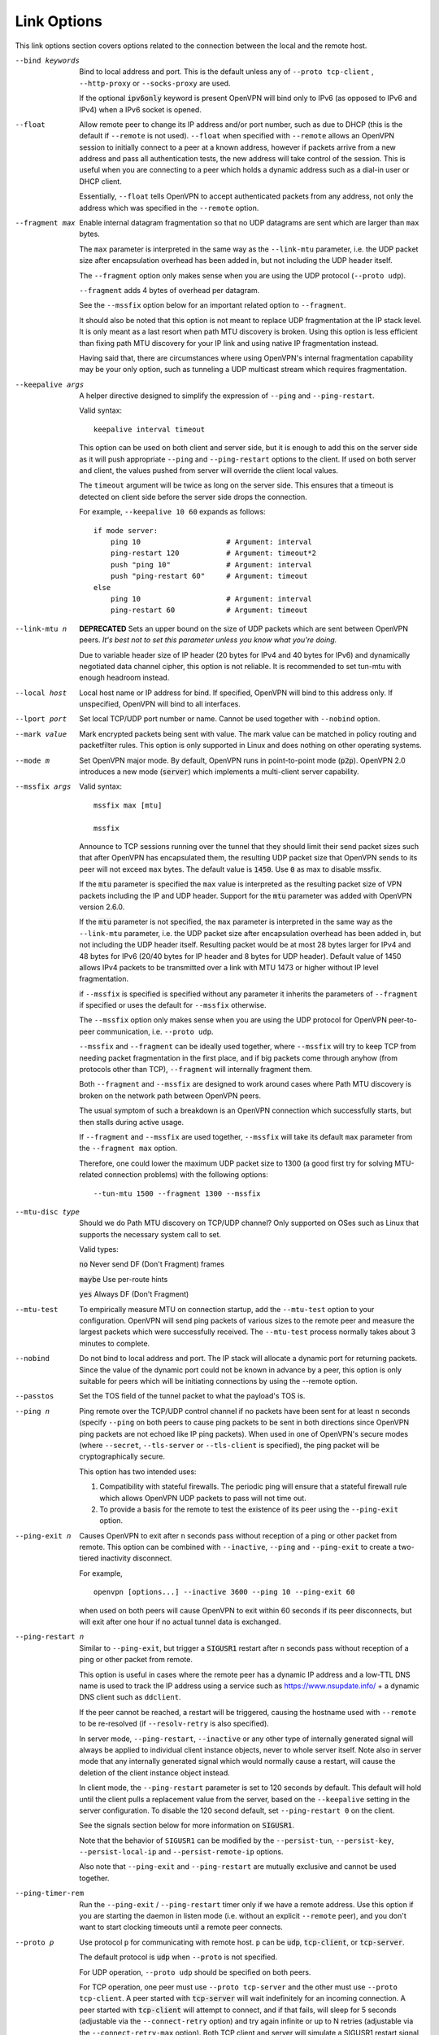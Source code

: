 Link Options
------------
This link options section covers options related to the connection between
the local and the remote host.

--bind keywords
  Bind to local address and port. This is the default unless any of
  ``--proto tcp-client`` , ``--http-proxy`` or ``--socks-proxy`` are used.

  If the optional :code:`ipv6only` keyword is present OpenVPN will bind only
  to IPv6 (as opposed to IPv6 and IPv4) when a IPv6 socket is opened.

--float
  Allow remote peer to change its IP address and/or port number, such as
  due to DHCP (this is the default if ``--remote`` is not used).
  ``--float`` when specified with ``--remote`` allows an OpenVPN session
  to initially connect to a peer at a known address, however if packets
  arrive from a new address and pass all authentication tests, the new
  address will take control of the session. This is useful when you are
  connecting to a peer which holds a dynamic address such as a dial-in
  user or DHCP client.

  Essentially, ``--float`` tells OpenVPN to accept authenticated packets
  from any address, not only the address which was specified in the
  ``--remote`` option.

--fragment max
  Enable internal datagram fragmentation so that no UDP datagrams are sent
  which are larger than ``max`` bytes.

  The ``max`` parameter is interpreted in the same way as the
  ``--link-mtu`` parameter, i.e. the UDP packet size after encapsulation
  overhead has been added in, but not including the UDP header itself.

  The ``--fragment`` option only makes sense when you are using the UDP
  protocol (``--proto udp``).

  ``--fragment`` adds 4 bytes of overhead per datagram.

  See the ``--mssfix`` option below for an important related option to
  ``--fragment``.

  It should also be noted that this option is not meant to replace UDP
  fragmentation at the IP stack level. It is only meant as a last resort
  when path MTU discovery is broken. Using this option is less efficient
  than fixing path MTU discovery for your IP link and using native IP
  fragmentation instead.

  Having said that, there are circumstances where using OpenVPN's internal
  fragmentation capability may be your only option, such as tunneling a
  UDP multicast stream which requires fragmentation.

--keepalive args
  A helper directive designed to simplify the expression of ``--ping`` and
  ``--ping-restart``.

  Valid syntax:
  ::

     keepalive interval timeout

  This option can be used on both client and server side, but it is enough
  to add this on the server side as it will push appropriate ``--ping``
  and ``--ping-restart`` options to the client. If used on both server and
  client, the values pushed from server will override the client local
  values.

  The ``timeout`` argument will be twice as long on the server side. This
  ensures that a timeout is detected on client side before the server side
  drops the connection.

  For example, ``--keepalive 10 60`` expands as follows:
  ::

     if mode server:
         ping 10                    # Argument: interval
         ping-restart 120           # Argument: timeout*2
         push "ping 10"             # Argument: interval
         push "ping-restart 60"     # Argument: timeout
     else
         ping 10                    # Argument: interval
         ping-restart 60            # Argument: timeout

--link-mtu n
  **DEPRECATED** Sets an upper bound on the size of UDP packets which are sent between
  OpenVPN peers. *It's best not to set this parameter unless you know what
  you're doing.*

  Due to variable header size of IP header (20 bytes for IPv4 and 40 bytes
  for IPv6) and dynamically negotiated data channel cipher, this option
  is not reliable. It is recommended to set tun-mtu with enough headroom
  instead.

--local host
  Local host name or IP address for bind. If specified, OpenVPN will bind
  to this address only. If unspecified, OpenVPN will bind to all
  interfaces.

--lport port
  Set local TCP/UDP port number or name. Cannot be used together with
  ``--nobind`` option.

--mark value
  Mark encrypted packets being sent with value. The mark value can be
  matched in policy routing and packetfilter rules. This option is only
  supported in Linux and does nothing on other operating systems.

--mode m
  Set OpenVPN major mode. By default, OpenVPN runs in point-to-point mode
  (:code:`p2p`). OpenVPN 2.0 introduces a new mode (:code:`server`) which
  implements a multi-client server capability.

--mssfix args

  Valid syntax:
  ::

     mssfix max [mtu]

     mssfix

  Announce to TCP sessions running over the tunnel that they should limit
  their send packet sizes such that after OpenVPN has encapsulated them,
  the resulting UDP packet size that OpenVPN sends to its peer will not
  exceed ``max`` bytes. The default value is :code:`1450`. Use :code:`0`
  as max to disable mssfix.

  If the :code:`mtu` parameter is specified the ``max`` value is interpreted
  as the resulting packet size of VPN packets including the IP and UDP header.
  Support for the :code:`mtu` parameter was added with OpenVPN version 2.6.0.

  If the :code:`mtu` parameter is not specified, the ``max`` parameter
  is interpreted in the same way as the ``--link-mtu`` parameter, i.e.
  the UDP packet size after encapsulation overhead has been added in, but
  not including the UDP header itself. Resulting packet would be at most 28
  bytes larger for IPv4 and 48 bytes for IPv6 (20/40 bytes for IP header and
  8 bytes for UDP header). Default value of 1450 allows IPv4 packets to be
  transmitted over a link with MTU 1473 or higher without IP level
  fragmentation.

  if ``--mssfix`` is specified is specified without any parameter it
  inherits the parameters of ``--fragment`` if specified or uses the
  default for ``--mssfix`` otherwise.

  The ``--mssfix`` option only makes sense when you are using the UDP
  protocol for OpenVPN peer-to-peer communication, i.e. ``--proto udp``.

  ``--mssfix`` and ``--fragment`` can be ideally used together, where
  ``--mssfix`` will try to keep TCP from needing packet fragmentation in
  the first place, and if big packets come through anyhow (from protocols
  other than TCP), ``--fragment`` will internally fragment them.

  Both ``--fragment`` and ``--mssfix`` are designed to work around cases
  where Path MTU discovery is broken on the network path between OpenVPN
  peers.

  The usual symptom of such a breakdown is an OpenVPN connection which
  successfully starts, but then stalls during active usage.

  If ``--fragment`` and ``--mssfix`` are used together, ``--mssfix`` will
  take its default ``max`` parameter from the ``--fragment max`` option.

  Therefore, one could lower the maximum UDP packet size to 1300 (a good
  first try for solving MTU-related connection problems) with the
  following options:
  ::

     --tun-mtu 1500 --fragment 1300 --mssfix

--mtu-disc type
  Should we do Path MTU discovery on TCP/UDP channel? Only supported on
  OSes such as Linux that supports the necessary system call to set.

  Valid types:

  :code:`no`      Never send DF (Don't Fragment) frames

  :code:`maybe`   Use per-route hints

  :code:`yes`     Always DF (Don't Fragment)

--mtu-test
  To empirically measure MTU on connection startup, add the ``--mtu-test``
  option to your configuration. OpenVPN will send ping packets of various
  sizes to the remote peer and measure the largest packets which were
  successfully received. The ``--mtu-test`` process normally takes about 3
  minutes to complete.

--nobind
  Do not bind to local address and port. The IP stack will allocate a
  dynamic port for returning packets. Since the value of the dynamic port
  could not be known in advance by a peer, this option is only suitable
  for peers which will be initiating connections by using the --remote
  option.

--passtos
  Set the TOS field of the tunnel packet to what the payload's TOS is.

--ping n
  Ping remote over the TCP/UDP control channel if no packets have been
  sent for at least ``n`` seconds (specify ``--ping`` on both peers to
  cause ping packets to be sent in both directions since OpenVPN ping
  packets are not echoed like IP ping packets). When used in one of
  OpenVPN's secure modes (where ``--secret``, ``--tls-server`` or
  ``--tls-client`` is specified), the ping packet will be
  cryptographically secure.

  This option has two intended uses:

  (1)  Compatibility with stateful firewalls. The periodic ping will ensure
       that a stateful firewall rule which allows OpenVPN UDP packets to
       pass will not time out.

  (2)  To provide a basis for the remote to test the existence of its peer
       using the ``--ping-exit`` option.

--ping-exit n
  Causes OpenVPN to exit after ``n`` seconds pass without reception of a
  ping or other packet from remote. This option can be combined with
  ``--inactive``, ``--ping`` and ``--ping-exit`` to create a two-tiered
  inactivity disconnect.

  For example,
  ::

      openvpn [options...] --inactive 3600 --ping 10 --ping-exit 60

  when used on both peers will cause OpenVPN to exit within 60 seconds if
  its peer disconnects, but will exit after one hour if no actual tunnel
  data is exchanged.

--ping-restart n
  Similar to ``--ping-exit``, but trigger a :code:`SIGUSR1` restart after
  ``n`` seconds pass without reception of a ping or other packet from
  remote.

  This option is useful in cases where the remote peer has a dynamic IP
  address and a low-TTL DNS name is used to track the IP address using a
  service such as https://www.nsupdate.info/ + a dynamic DNS client such as
  ``ddclient``.

  If the peer cannot be reached, a restart will be triggered, causing the
  hostname used with ``--remote`` to be re-resolved (if ``--resolv-retry``
  is also specified).

  In server mode, ``--ping-restart``, ``--inactive`` or any other type of
  internally generated signal will always be applied to individual client
  instance objects, never to whole server itself. Note also in server mode
  that any internally generated signal which would normally cause a
  restart, will cause the deletion of the client instance object instead.

  In client mode, the ``--ping-restart`` parameter is set to 120 seconds
  by default. This default will hold until the client pulls a replacement
  value from the server, based on the ``--keepalive`` setting in the
  server configuration. To disable the 120 second default, set
  ``--ping-restart 0`` on the client.

  See the signals section below for more information on :code:`SIGUSR1`.

  Note that the behavior of ``SIGUSR1`` can be modified by the
  ``--persist-tun``, ``--persist-key``, ``--persist-local-ip`` and
  ``--persist-remote-ip`` options.

  Also note that ``--ping-exit`` and ``--ping-restart`` are mutually
  exclusive and cannot be used together.

--ping-timer-rem
  Run the ``--ping-exit`` / ``--ping-restart`` timer only if we have a
  remote address. Use this option if you are starting the daemon in listen
  mode (i.e. without an explicit ``--remote`` peer), and you don't want to
  start clocking timeouts until a remote peer connects.

--proto p
  Use protocol ``p`` for communicating with remote host. ``p`` can be
  :code:`udp`, :code:`tcp-client`, or :code:`tcp-server`.

  The default protocol is :code:`udp` when ``--proto`` is not specified.

  For UDP operation, ``--proto udp`` should be specified on both peers.

  For TCP operation, one peer must use ``--proto tcp-server`` and the
  other must use ``--proto tcp-client``. A peer started with
  :code:`tcp-server` will wait indefinitely for an incoming connection. A peer
  started with :code:`tcp-client` will attempt to connect, and if that fails,
  will sleep for 5 seconds (adjustable via the ``--connect-retry`` option)
  and try again infinite or up to N retries (adjustable via the
  ``--connect-retry-max`` option). Both TCP client and server will
  simulate a SIGUSR1 restart signal if either side resets the connection.

  OpenVPN is designed to operate optimally over UDP, but TCP capability is
  provided for situations where UDP cannot be used. In comparison with
  UDP, TCP will usually be somewhat less efficient and less robust when
  used over unreliable or congested networks.

  This article outlines some of problems with tunneling IP over TCP:
  http://sites.inka.de/sites/bigred/devel/tcp-tcp.html

  There are certain cases, however, where using TCP may be advantageous
  from a security and robustness perspective, such as tunneling non-IP or
  application-level UDP protocols, or tunneling protocols which don't
  possess a built-in reliability layer.

--port port
  TCP/UDP port number or port name for both local and remote (sets both
  ``--lport`` and ``--rport`` options to given port). The current default
  of 1194 represents the official IANA port number assignment for OpenVPN
  and has been used since version 2.0-beta17. Previous versions used port
  5000 as the default.

--rport port
  Set TCP/UDP port number or name used by the ``--remote`` option. The
  port can also be set directly using the ``--remote`` option.

--replay-window args
  Modify the replay protection sliding-window size and time window.

  Valid syntax:
  ::

     replay-window n [t]

  Use a replay protection sliding-window of size **n** and a time window
  of **t** seconds.

  By default **n** is 64 (the IPSec default) and **t** is 15 seconds.

  This option is only relevant in UDP mode, i.e. when either **--proto
  udp** is specified, or no **--proto** option is specified.

  When OpenVPN tunnels IP packets over UDP, there is the possibility that
  packets might be dropped or delivered out of order. Because OpenVPN,
  like IPSec, is emulating the physical network layer, it will accept an
  out-of-order packet sequence, and will deliver such packets in the same
  order they were received to the TCP/IP protocol stack, provided they
  satisfy several constraints.

  (a)   The packet cannot be a replay (unless ``--no-replay`` is
        specified, which disables replay protection altogether).

  (b)   If a packet arrives out of order, it will only be accepted if
        the difference between its sequence number and the highest sequence
        number received so far is less than ``n``.

  (c)   If a packet arrives out of order, it will only be accepted if it
        arrives no later than ``t`` seconds after any packet containing a higher
        sequence number.

  If you are using a network link with a large pipeline (meaning that the
  product of bandwidth and latency is high), you may want to use a larger
  value for ``n``. Satellite links in particular often require this.

  If you run OpenVPN at ``--verb 4``, you will see the message
  "Replay-window backtrack occurred [x]" every time the maximum sequence
  number backtrack seen thus far increases. This can be used to calibrate
  ``n``.

  There is some controversy on the appropriate method of handling packet
  reordering at the security layer.

  Namely, to what extent should the security layer protect the
  encapsulated protocol from attacks which masquerade as the kinds of
  normal packet loss and reordering that occur over IP networks?

  The IPSec and OpenVPN approach is to allow packet reordering within a
  certain fixed sequence number window.

  OpenVPN adds to the IPSec model by limiting the window size in time as
  well as sequence space.

  OpenVPN also adds TCP transport as an option (not offered by IPSec) in
  which case OpenVPN can adopt a very strict attitude towards message
  deletion and reordering: Don't allow it. Since TCP guarantees
  reliability, any packet loss or reordering event can be assumed to be an
  attack.

  In this sense, it could be argued that TCP tunnel transport is preferred
  when tunneling non-IP or UDP application protocols which might be
  vulnerable to a message deletion or reordering attack which falls within
  the normal operational parameters of IP networks.

  So I would make the statement that one should never tunnel a non-IP
  protocol or UDP application protocol over UDP, if the protocol might be
  vulnerable to a message deletion or reordering attack that falls within
  the normal operating parameters of what is to be expected from the
  physical IP layer. The problem is easily fixed by simply using TCP as
  the VPN transport layer.

--replay-persist file
  Persist replay-protection state across sessions using ``file`` to save
  and reload the state.

  This option will keep a disk copy of the current replay protection state
  (i.e. the most recent packet timestamp and sequence number received from
  the remote peer), so that if an OpenVPN session is stopped and
  restarted, it will reject any replays of packets which were already
  received by the prior session.

  This option only makes sense when replay protection is enabled (the
  default) and you are using either ``--secret`` (shared-secret key mode)
  or TLS mode with ``--tls-auth``.

--socket-flags flags
  Apply the given flags to the OpenVPN transport socket. Currently, only
  :code:`TCP_NODELAY` is supported.

  The :code:`TCP_NODELAY` socket flag is useful in TCP mode, and causes the
  kernel to send tunnel packets immediately over the TCP connection without
  trying to group several smaller packets into a larger packet.  This can
  result in a considerably improvement in latency.

  This option is pushable from server to client, and should be used on
  both client and server for maximum effect.

--tcp-nodelay
  This macro sets the :code:`TCP_NODELAY` socket flag on the server as well
  as pushes it to connecting clients. The :code:`TCP_NODELAY` flag disables
  the Nagle algorithm on TCP sockets causing packets to be transmitted
  immediately with low latency, rather than waiting a short period of time
  in order to aggregate several packets into a larger containing packet.
  In VPN applications over TCP, :code:`TCP_NODELAY` is generally a good
  latency optimization.

  The macro expands as follows:
  ::

     if mode server:
         socket-flags TCP_NODELAY
         push "socket-flags TCP_NODELAY"
